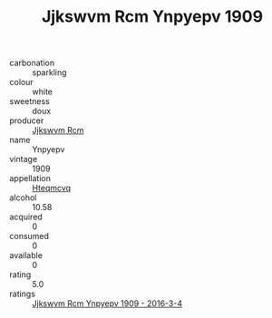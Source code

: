 :PROPERTIES:
:ID:                     48481eef-85aa-4709-b911-341e040ee843
:END:
#+TITLE: Jjkswvm Rcm Ynpyepv 1909

- carbonation :: sparkling
- colour :: white
- sweetness :: doux
- producer :: [[id:f56d1c8d-34f6-4471-99e0-b868e6e4169f][Jjkswvm Rcm]]
- name :: Ynpyepv
- vintage :: 1909
- appellation :: [[id:a8de29ee-8ff1-4aea-9510-623357b0e4e5][Hteqmcvq]]
- alcohol :: 10.58
- acquired :: 0
- consumed :: 0
- available :: 0
- rating :: 5.0
- ratings :: [[id:8b68b1d4-524c-4d0f-a21a-51396d27c3bd][Jjkswvm Rcm Ynpyepv 1909 - 2016-3-4]]


